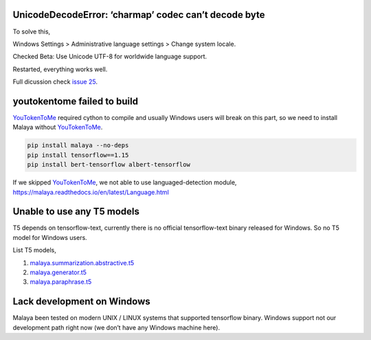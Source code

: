 UnicodeDecodeError: ‘charmap’ codec can’t decode byte
-----------------------------------------------------

To solve this,

Windows Settings > Administrative language settings > Change system
locale.

Checked Beta: Use Unicode UTF-8 for worldwide language support.

Restarted, everything works well.

Full dicussion check `issue
25 <https://github.com/huseinzol05/Malaya/issues/25>`__.

youtokentome failed to build
----------------------------

`YouTokenToMe <https://github.com/VKCOM/YouTokenToMe>`__ required cython
to compile and usually Windows users will break on this part, so we need
to install Malaya without
`YouTokenToMe <https://github.com/VKCOM/YouTokenToMe>`__.

.. code:: bash

   pip install malaya --no-deps
   pip install tensorflow==1.15
   pip install bert-tensorflow albert-tensorflow

If we skipped `YouTokenToMe <https://github.com/VKCOM/YouTokenToMe>`__,
we not able to use languaged-detection module,
https://malaya.readthedocs.io/en/latest/Language.html

Unable to use any T5 models
---------------------------

T5 depends on tensorflow-text, currently there is no official
tensorflow-text binary released for Windows. So no T5 model for Windows
users.

List T5 models,

1. `malaya.summarization.abstractive.t5 <https://malaya.readthedocs.io/en/latest/Abstractive.html#load-t5>`__
2. `malaya.generator.t5 <https://malaya.readthedocs.io/en/latest/Generator.html#load-t5>`__
3. `malaya.paraphrase.t5 <https://malaya.readthedocs.io/en/latest/Paraphrase.html#load-t5-models>`__

Lack development on Windows
---------------------------

Malaya been tested on modern UNIX / LINUX systems that supported
tensorflow binary. Windows support not our development path right now
(we don’t have any Windows machine here).

